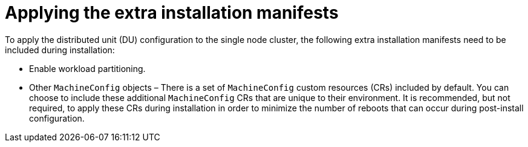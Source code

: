 // Module included in the following assemblies:
//
// *scalability_and_performance/sno-du-deploying-clusters-on-single-nodes.adoc

:_content-type: PROCEDURE
[id="sno-du-applying-the-extra-installation-manifests_{context}"]
= Applying the extra installation manifests

To apply the distributed unit (DU) configuration to the single node cluster, the following
extra installation manifests need to be included during installation:

* Enable workload partitioning.
* Other `MachineConfig` objects – There is a set of `MachineConfig` custom resources (CRs) included by default. You can choose to include these additional `MachineConfig` CRs that are unique to their environment. It is recommended, but not required, to apply these CRs during installation in order to minimize the number of reboots that can occur during post-install configuration.
